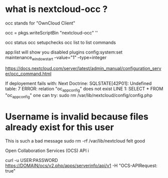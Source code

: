 * what is nextcloud-occ ?

occ stands for "OwnCloud Client"


  occ = pkgs.writeScriptBin "nextcloud-occ" ''

occ status
occ setupchecks
occ list to list commands

app:list will show you disabled plugins
  config:system:set maintenance_window_start --value="1" --type=integer

https://docs.nextcloud.com/server/latest/admin_manual/configuration_server/occ_command.html

If deployement fails with:
Next Doctrine\DBAL\Driver\PDOException: SQLSTATE[42P01]: Undefined table: 7 ERROR: relation "oc_appconfig" does not exist
LINE 1: SELECT * FROM "oc_appconfig"
one can try:
sudo rm /var/lib/nextcloud/config/config.php


* Username is invalid because files already exist for this user

This is such a bad message
sudo rm -rf /var/lib/nextcloud felt good


Open Collaboration Services (OCS) API i

curl -u USER:PASSWORD https://DOMAIN/ocs/v2.php/apps/serverinfo/api/v1  -H "OCS-APIRequest: true"
